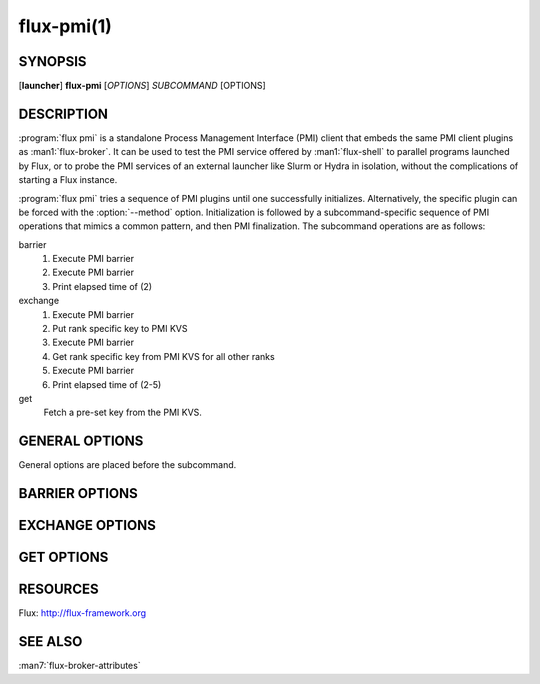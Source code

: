===========
flux-pmi(1)
===========


SYNOPSIS
========

[**launcher**] **flux-pmi** [*OPTIONS*] *SUBCOMMAND* [OPTIONS]


DESCRIPTION
===========

.. program:: flux pmi

:program:`flux pmi` is a standalone Process Management Interface (PMI) client
that embeds the same PMI client plugins as :man1:`flux-broker`.  It can be
used to test the PMI service offered by :man1:`flux-shell` to parallel
programs launched by Flux, or to probe the PMI services of an external
launcher like Slurm or Hydra in isolation, without the complications of
starting a Flux instance.

:program:`flux pmi` tries a sequence of PMI plugins until one successfully
initializes.  Alternatively, the specific plugin can be forced with the
:option:`--method` option.  Initialization is followed by a subcommand-specific
sequence of PMI operations that mimics a common pattern, and then PMI
finalization.  The subcommand operations are as follows:

barrier
  #. Execute PMI barrier
  #. Execute PMI barrier
  #. Print elapsed time of (2)

exchange
  #. Execute PMI barrier
  #. Put rank specific key to PMI KVS
  #. Execute PMI barrier
  #. Get rank specific key from PMI KVS for all other ranks
  #. Execute PMI barrier
  #. Print elapsed time of (2-5)

get
  Fetch a pre-set key from the PMI KVS.


GENERAL OPTIONS
===============

General options are placed before the subcommand.

.. option:: -h, --help

   Summarize the general options.

.. option:: -v, --verbose[=LEVEL]

   Trace PMI operations.  This is equivalent to setting
   :envvar:`FLUX_PMI_DEBUG` in the broker environment.

.. option:: --method=URI

   Specify the PMI method to use, where the scheme portion of the URI specifies
   a plugin and the path portion specifies plugin-specific options.  The
   builtin plugins are

   simple
     Use the simple PMI-1 wire protocol.

   libpmi2[:PATH]
     :func:`dlopen` ``libpmi2.so`` and use the PMI-2 API, optionally
     at a specific *PATH*.

   libpmi[:PATH]
     :func:`dlopen` ``libpmi.so`` and use the PMI-1 API, optionally
     at a specific *PATH*.

   single
     Become a singleton.

.. option:: --libpmi-noflux

   Fail if the libpmi or libpmi2 methods find the Flux ``libpmi.so``.

.. option:: --libpmi2-cray

   Force the libpmi2 Cray workarounds to be enabled for testing.  Normally
   they are enabled only if a heuristic detects that Cray libpmi2 is in use.
   The workarounds are

   - Encode all KVS values with base64.
   - Immediately fail an attempt to fetch any KVS with a ``flux.`` prefix.

BARRIER OPTIONS
===============

.. option:: -h, --help

   Summarize the barrier subcommand options.

.. option:: --count=N

   Execute *N* barrier operations (default 1).

EXCHANGE OPTIONS
================

.. option:: -h, --help

   Summarize the exchange subcommand options.

.. option:: --count=N

   Execute *N* exchange operations (default 1).

GET OPTIONS
===========

.. option:: -h, --help

   Summarize the get subcommand options.

.. option:: --ranks=RANKS

   Print the value on specified *RANKS*, an RFC 22 idset or ``all`` (default 0).


RESOURCES
=========

Flux: http://flux-framework.org


SEE ALSO
========

:man7:`flux-broker-attributes`

